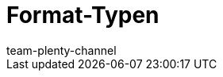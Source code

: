 = Format-Typen
:keywords: FormatDesigner, Format-Typen, Export, Data, Daten-Export
:description: Hier findest du eine Auflistung aller möglichen Format-Typen für FormatDesigner.
:author: team-plenty-channel
